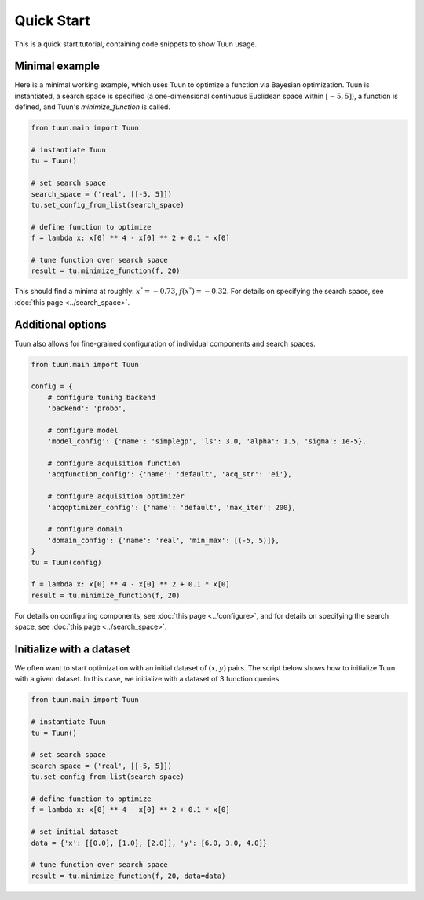 ###########
Quick Start
###########

This is a quick start tutorial, containing code snippets to show Tuun usage.

***************
Minimal example
***************

Here is a minimal working example, which uses Tuun to optimize a function via Bayesian
optimization. Tuun is instantiated, a search space is specified (a one-dimensional
continuous Euclidean space within :math:`[-5, 5]`), a function is defined, and Tuun's
`minimize_function` is called.

.. code-block:: python

  from tuun.main import Tuun

  # instantiate Tuun
  tu = Tuun()

  # set search space
  search_space = ('real', [[-5, 5]])
  tu.set_config_from_list(search_space)

  # define function to optimize
  f = lambda x: x[0] ** 4 - x[0] ** 2 + 0.1 * x[0]

  # tune function over search space
  result = tu.minimize_function(f, 20)

This should find a minima at roughly: :math:`x^* = -0.73`, :math:`f(x^*) = -0.32`.
For details on specifying the search space, see :doc:`this page <../search_space>`.


******************
Additional options
******************

Tuun also allows for fine-grained configuration of individual components and search
spaces.

.. code-block:: python

  from tuun.main import Tuun

  config = {
      # configure tuning backend
      'backend': 'probo',

      # configure model
      'model_config': {'name': 'simplegp', 'ls': 3.0, 'alpha': 1.5, 'sigma': 1e-5},

      # configure acquisition function
      'acqfunction_config': {'name': 'default', 'acq_str': 'ei'},

      # configure acquisition optimizer
      'acqoptimizer_config': {'name': 'default', 'max_iter': 200},

      # configure domain
      'domain_config': {'name': 'real', 'min_max': [(-5, 5)]},
  }
  tu = Tuun(config)

  f = lambda x: x[0] ** 4 - x[0] ** 2 + 0.1 * x[0]
  result = tu.minimize_function(f, 20)

For details on configuring components, see :doc:`this page <../configure>`, and for
details on specifying the search space, see :doc:`this page <../search_space>`.



*************************
Initialize with a dataset
*************************
We often want to start optimization with an initial dataset of :math:`(x, y)` pairs. The
script below shows how to initialize Tuun with a given dataset. In this case, we
initialize with a dataset of 3 function queries.

.. code-block:: python

  from tuun.main import Tuun

  # instantiate Tuun
  tu = Tuun()

  # set search space
  search_space = ('real', [[-5, 5]])
  tu.set_config_from_list(search_space)

  # define function to optimize
  f = lambda x: x[0] ** 4 - x[0] ** 2 + 0.1 * x[0]

  # set initial dataset
  data = {'x': [[0.0], [1.0], [2.0]], 'y': [6.0, 3.0, 4.0]}

  # tune function over search space
  result = tu.minimize_function(f, 20, data=data)
